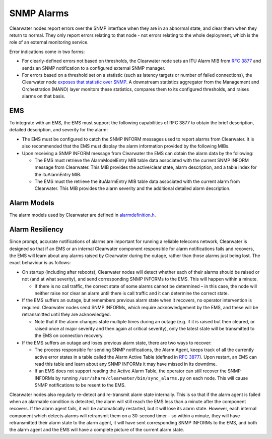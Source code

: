 SNMP Alarms
===========

Clearwater nodes report errors over the SNMP interface when they are in
an abnormal state, and clear them when they return to normal. They only
report errors relating to that node - not errors relating to the whole
deployment, which is the role of an external monitoring service.

Error indications come in two forms:

-  For clearly-defined errors not based on thresholds, the Clearwater
   node sets an ITU Alarm MIB from `RFC
   3877 <http://tools.ietf.org/html/3877>`__ and sends an SNMP
   notification to a configured external SNMP manager.

-  For errors based on a threshold set on a statistic (such as latency
   targets or number of failed connections), the Clearwater node
   `exposes that statistic over SNMP <Clearwater_SNMP_Statistics.html>`__.
   A downstream statistics aggregator from the Management and
   Orchestration (MANO) layer monitors these statistics, compares them
   to its configured thresholds, and raises alarms on that basis.

EMS
---

To integrate with an EMS, the EMS must support the following
capabilities of RFC 3877 to obtain the brief description, detailed
description, and severity for the alarm:

-  The EMS must be configured to catch the SNMP INFORM messages used to
   report alarms from Clearwater. It is also recommended that the EMS
   must display the alarm information provided by the following MIBs.

-  Upon receiving a SNMP INFORM message from Clearwater the EMS can
   obtain the alarm data by the following:

   -  The EMS must retrieve the AlarmModelEntry MIB table data
      associated with the current SNMP INFORM message from Clearwater.
      This MIB provides the active/clear state, alarm description, and a
      table index for the ituAlarmEntry MIB.

   -  The EMS must the retrieve the ituAlarmEntry MIB table data
      associated with the current alarm from Clearwater. This MIB
      provides the alarm severity and the additional detailed alarm
      description.

Alarm Models
------------

The alarm models used by Clearwater are defined in
`alarmdefinition.h <https://github.com/Metaswitch/cpp-common/blob/master/include/alarmdefinition.h>`__.

Alarm Resiliency
----------------

Since prompt, accurate notifications of alarms are important for running
a reliable telecoms network, Clearwater is designed so that if an EMS or
an internal Clearwater component responsible for alarm notifications
fails and recovers, the EMS will learn about any alarms raised by
Clearwater during the outage, rather than those alarms just being lost.
The exact behaviour is as follows:

-  On startup (including after reboots), Clearwater nodes will detect
   whether each of their alarms should be raised or not (and at what
   severity), and send corresponding SNMP INFORMs to the EMS. This will
   happen within a minute.

   -  If there is no call traffic, the correct state of some alarms
      cannot be determined – in this case, the node will neither raise
      nor clear an alarm until there is call traffic and it can
      determine the correct state.

-  If the EMS suffers an outage, but remembers previous alarm state when
   it recovers, no operator intervention is required. Clearwater nodes
   send SNMP INFORMs, which require acknowledgement by the EMS, and
   these will be retransmitted until they are acknowledged.

   -  Note that if the alarm changes state multiple times during an
      outage (e.g. if it is raised but then cleared, or raised once at
      major severity and then again at critical severity), only the
      latest state will be transmitted to the EMS on connection
      recovery.

-  If the EMS suffers an outage and loses previous alarm state, there
   are two ways to recover:

   -  The process responsible for sending SNMP notifications, the Alarm
      Agent, keeps track of all the currently active error states in a
      table called the Alarm Active Table (defined in `RFC
      3877 <https://tools.ietf.org/html/rfc3877>`__). Upon restart, an
      EMS can read this table and learn about any SNMP INFORMs it may
      have missed in its downtime.
   -  If an EMS does not support reading the Active Alarm Table, the
      operator can still recover the SNMP INFORMs by running
      ``/usr/share/clearwater/bin/sync_alarms.py`` on each node. This
      will cause SNMP notifications to be resent to the EMS.

Clearwater nodes also regularly re-detect and re-transmit alarm state
internally. This is so that if the alarm agent is failed when an
alarmable condition is detected, the alarm will still reach the EMS less
than a minute after the component recovers. If the alarm agent fails, it
will be automatically restarted, but it will lose its alarm state.
However, each internal component which detects alarms will retransmit
them on a 30-second timer – so within a minute, they will have
retransmitted their alarm state to the alarm agent, it will have sent
corresponding SNMP INFORMs to the EMS, and both the alarm agent and the
EMS will have a complete picture of the current alarm state.
